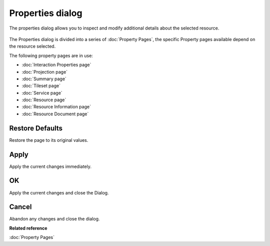 Properties dialog
#################

The properties dialog allows you to inspect and modify additional details about the selected
resource.

.. figure:: /images/properties_dialog/Properties.png
   :align: center
   :alt: 

The Properties dialog is divided into a series of :doc:`Property Pages`, the
specific Property pages available depend on the resource selected.

The following property pages are in use:

* :doc:`Interaction Properties page`

* :doc:`Projection page`

* :doc:`Summary page`

* :doc:`Tileset page`

* :doc:`Service page`

* :doc:`Resource page`

* :doc:`Resource Information page`

* :doc:`Resource Document page`

Restore Defaults
----------------

Restore the page to its original values.

Apply
-----

Apply the current changes immediately.

OK
--

Apply the current changes and close the Dialog.

Cancel
------

Abandon any changes and close the dialog.

**Related reference**

:doc:`Property Pages`
